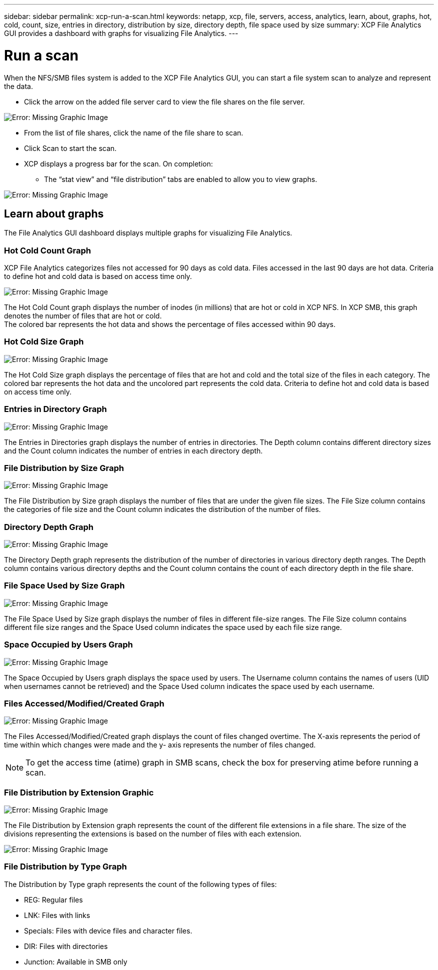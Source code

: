 ---
sidebar: sidebar
permalink: xcp-run-a-scan.html
keywords: netapp, xcp, file, servers, access, analytics, learn, about, graphs, hot, cold, count, size, entries in directory, distribution by size, directory depth, file space used by size
summary: XCP File Analytics GUI provides a dashboard with graphs for visualizing File Analytics.
---

= Run a scan
:hardbreaks:
:nofooter:
:icons: font
:linkattrs:
:imagesdir: ./media/

When the NFS/SMB files system is added to the XCP File Analytics GUI, you can start a file system scan to analyze and represent the data.

* Click the arrow on the added file server card to view the file shares on the file server.

image:xcp_image4.png[Error: Missing Graphic Image]

*	From the list of file shares, click the name of the file share to scan.
*	Click Scan to start the scan.
*	XCP displays a progress bar for the scan. On completion:
**	The “stat view” and “file distribution” tabs are enabled to allow you to view graphs.

image:xcp_image5.png[Error: Missing Graphic Image]

== Learn about graphs

The File Analytics GUI dashboard displays multiple graphs for visualizing File Analytics.

=== Hot Cold Count Graph

XCP File Analytics categorizes files not accessed for 90 days as cold data. Files accessed in the last 90 days are hot data. Criteria to define hot and cold data is based on access time only.

image:xcp_image6.png[Error: Missing Graphic Image]

The Hot Cold Count graph displays the number of inodes (in millions) that are hot or cold in XCP NFS. In XCP SMB, this graph denotes the number of files that are hot or cold.
The colored bar represents the hot data and shows the percentage of files accessed within 90 days.

=== Hot Cold Size Graph

image:xcp_image7.png[Error: Missing Graphic Image]

The Hot Cold Size graph displays the percentage of files that are hot and cold and the total size of the files in each category. The colored bar represents the hot data and the uncolored part represents the cold data. Criteria to define hot and cold data is based on access time only.

=== Entries in Directory Graph

image:xcp_image8.png[Error: Missing Graphic Image]

The Entries in Directories graph displays the number of entries in directories. The Depth column contains different directory sizes and the Count column indicates the number of entries in each directory depth.

=== File Distribution by Size Graph

image:xcp_image9.png[Error: Missing Graphic Image]

The File Distribution by Size graph displays the number of files that are under the given file sizes. The File Size column contains the categories of file size and the Count column indicates the distribution of the number of files.

=== Directory Depth Graph

image:xcp_image10.png[Error: Missing Graphic Image]

The Directory Depth graph represents the distribution of the number of directories in various directory depth ranges. The Depth column contains various directory depths and the Count column contains the count of each directory depth in the file share.

=== File Space Used by Size Graph

image:xcp_image11.png[Error: Missing Graphic Image]

The File Space Used by Size graph displays the number of files in different file-size ranges.  The File Size column contains different file size ranges and the Space Used column indicates the space used by each file size range.

=== Space Occupied by Users Graph

image:xcp_image12.png[Error: Missing Graphic Image]

The Space Occupied by Users graph displays the space used by users. The Username column contains the names of users (UID when usernames cannot be retrieved) and the Space Used column indicates the space used by each username.

=== Files Accessed/Modified/Created Graph

image:xcp_image13.png[Error: Missing Graphic Image]

The Files Accessed/Modified/Created graph displays the count of files changed overtime. The X-axis represents the period of time within which changes were made and the y- axis represents the number of files changed.

NOTE: To get the access time (atime) graph in SMB scans, check the box for preserving atime before running a scan.

=== File Distribution by Extension Graphic

image:xcp_image14.png[Error: Missing Graphic Image]

The File Distribution by Extension graph represents the count of the different file extensions in a file share. The size of the divisions representing the extensions is based on the number of files with each extension.

image:xcp_image15.png[Error: Missing Graphic Image]

=== File Distribution by Type Graph

The Distribution by Type graph represents the count of the following types of files:

* REG: Regular files
*	LNK: Files with links
*	Specials: Files with device files and character files.
*	DIR: Files with directories
*	Junction: Available in SMB only
